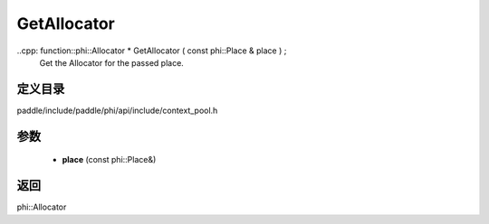 .. _cn_api_paddle_GetAllocator:

GetAllocator
-------------------------------

..cpp: function::phi::Allocator * GetAllocator ( const phi::Place & place ) ;
 Get the Allocator for the passed place.


定义目录
:::::::::::::::::::::
paddle/include/paddle/phi/api/include/context_pool.h

参数
:::::::::::::::::::::
	- **place** (const phi::Place&)

返回
:::::::::::::::::::::
phi::Allocator

